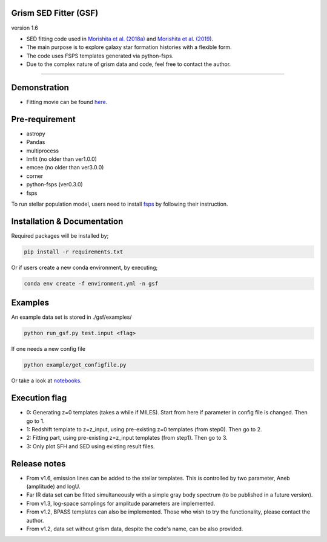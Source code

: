 
Grism SED Fitter (GSF)
~~~~~~~~~~~~~~~~~~~~~~
version 1.6

- SED fitting code used in `Morishita et al. (2018a) <http://adsabs.harvard.edu/abs/2018ApJ...856L...4M>`__ and `Morishita et al. (2019) <https://ui.adsabs.harvard.edu/abs/2019ApJ...877..141M/abstract>`__.
- The main purpose is to explore galaxy star formation histories with a flexible form.
- The code uses FSPS templates generated via python-fsps.
- Due to the complex nature of grism data and code, feel free to contact the author.

========================================================================================


Demonstration
~~~~~~~~~~~~~
.. image:: ./sample.png

- Fitting movie can be found `here <https://youtu.be/pdkA9Judd-M>`__.

Pre-requirement
~~~~~~~~~~~~~~~

- astropy
- Pandas
- multiprocess
- lmfit (no older than ver1.0.0)
- emcee (no older than ver3.0.0)
- corner
- python-fsps (ver0.3.0)
- fsps


To run stellar population model, users need to install `fsps <https://github.com/cconroy20/fsps>`__ by following their instruction.


Installation & Documentation
~~~~~~~~~~~~~~~~~~~~~~~~~~~~

Required packages will be installed by;

.. code-block:: bash

    pip install -r requirements.txt 


Or if users create a new conda environment, by executing;

.. code-block:: bash

    conda env create -f environment.yml -n gsf



Examples
~~~~~~~~
An example data set is stored in ./gsf/examples/

.. code-block:: bash

    python run_gsf.py test.input <flag>


If one needs a new config file

.. code-block:: bash

    python example/get_configfile.py

Or take a look at `notebooks <https://github.com/mtakahiro/gsf/tree/master/example/>`__.


Execution flag
~~~~~~~~~~~~~~
- 0: Generating z=0 templates (takes a while if MILES). Start from here if parameter in config file is changed. Then go to 1.
- 1: Redshift template to z=z_input, using pre-existing z=0 templates (from step0). Then go to 2.
- 2: Fitting part, using pre-existing z=z_input templates (from step1). Then go to 3.
- 3: Only plot SFH and SED using existing result files.

Release notes
~~~~~~~~~~~~~
- From v1.6, emission lines can be added to the stellar templates. This is controlled by two parameter, Aneb (amplitude) and logU.
- Far IR data set can be fitted simultaneously with a simple gray body spectrum (to be published in a future version).
- From v1.3, log-space samplings for amplitude parameters are implemented.
- From v1.2, BPASS templates can also be implemented. Those who wish to try the functionality, please contact the author.
- From v1.2, data set without grism data, despite the code's name, can be also provided.
